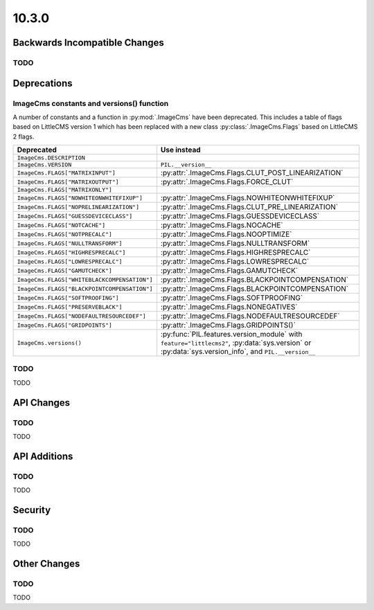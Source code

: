10.3.0
------

Backwards Incompatible Changes
==============================

TODO
^^^^

Deprecations
============

ImageCms constants and versions() function
^^^^^^^^^^^^^^^^^^^^^^^^^^^^^^^^^^^^^^^^^^

A number of constants and a function in :py:mod:`.ImageCms` have been deprecated.
This includes a table of flags based on LittleCMS version 1 which has been replaced
with a new class :py:class:`.ImageCms.Flags` based on LittleCMS 2 flags.

=====================================================  ============================================================
Deprecated                                             Use instead
=====================================================  ============================================================
``ImageCms.DESCRIPTION``
``ImageCms.VERSION``                                   ``PIL.__version__``
``ImageCms.FLAGS["MATRIXINPUT"]``                      :py:attr:`.ImageCms.Flags.CLUT_POST_LINEARIZATION`
``ImageCms.FLAGS["MATRIXOUTPUT"]``                     :py:attr:`.ImageCms.Flags.FORCE_CLUT`
``ImageCms.FLAGS["MATRIXONLY"]``
``ImageCms.FLAGS["NOWHITEONWHITEFIXUP"]``              :py:attr:`.ImageCms.Flags.NOWHITEONWHITEFIXUP`
``ImageCms.FLAGS["NOPRELINEARIZATION"]``               :py:attr:`.ImageCms.Flags.CLUT_PRE_LINEARIZATION`
``ImageCms.FLAGS["GUESSDEVICECLASS"]``                 :py:attr:`.ImageCms.Flags.GUESSDEVICECLASS`
``ImageCms.FLAGS["NOTCACHE"]``                         :py:attr:`.ImageCms.Flags.NOCACHE`
``ImageCms.FLAGS["NOTPRECALC"]``                       :py:attr:`.ImageCms.Flags.NOOPTIMIZE`
``ImageCms.FLAGS["NULLTRANSFORM"]``                    :py:attr:`.ImageCms.Flags.NULLTRANSFORM`
``ImageCms.FLAGS["HIGHRESPRECALC"]``                   :py:attr:`.ImageCms.Flags.HIGHRESPRECALC`
``ImageCms.FLAGS["LOWRESPRECALC"]``                    :py:attr:`.ImageCms.Flags.LOWRESPRECALC`
``ImageCms.FLAGS["GAMUTCHECK"]``                       :py:attr:`.ImageCms.Flags.GAMUTCHECK`
``ImageCms.FLAGS["WHITEBLACKCOMPENSATION"]``           :py:attr:`.ImageCms.Flags.BLACKPOINTCOMPENSATION`
``ImageCms.FLAGS["BLACKPOINTCOMPENSATION"]``           :py:attr:`.ImageCms.Flags.BLACKPOINTCOMPENSATION`
``ImageCms.FLAGS["SOFTPROOFING"]``                     :py:attr:`.ImageCms.Flags.SOFTPROOFING`
``ImageCms.FLAGS["PRESERVEBLACK"]``                    :py:attr:`.ImageCms.Flags.NONEGATIVES`
``ImageCms.FLAGS["NODEFAULTRESOURCEDEF"]``             :py:attr:`.ImageCms.Flags.NODEFAULTRESOURCEDEF`
``ImageCms.FLAGS["GRIDPOINTS"]``                       :py:attr:`.ImageCms.Flags.GRIDPOINTS()`
``ImageCms.versions()``                                :py:func:`PIL.features.version_module` with
                                                       ``feature="littlecms2"``, :py:data:`sys.version` or
                                                       :py:data:`sys.version_info`, and ``PIL.__version__``
=====================================================  ============================================================

TODO
^^^^

TODO

API Changes
===========

TODO
^^^^

TODO

API Additions
=============

TODO
^^^^

TODO

Security
========

TODO
^^^^

TODO

Other Changes
=============

TODO
^^^^

TODO
